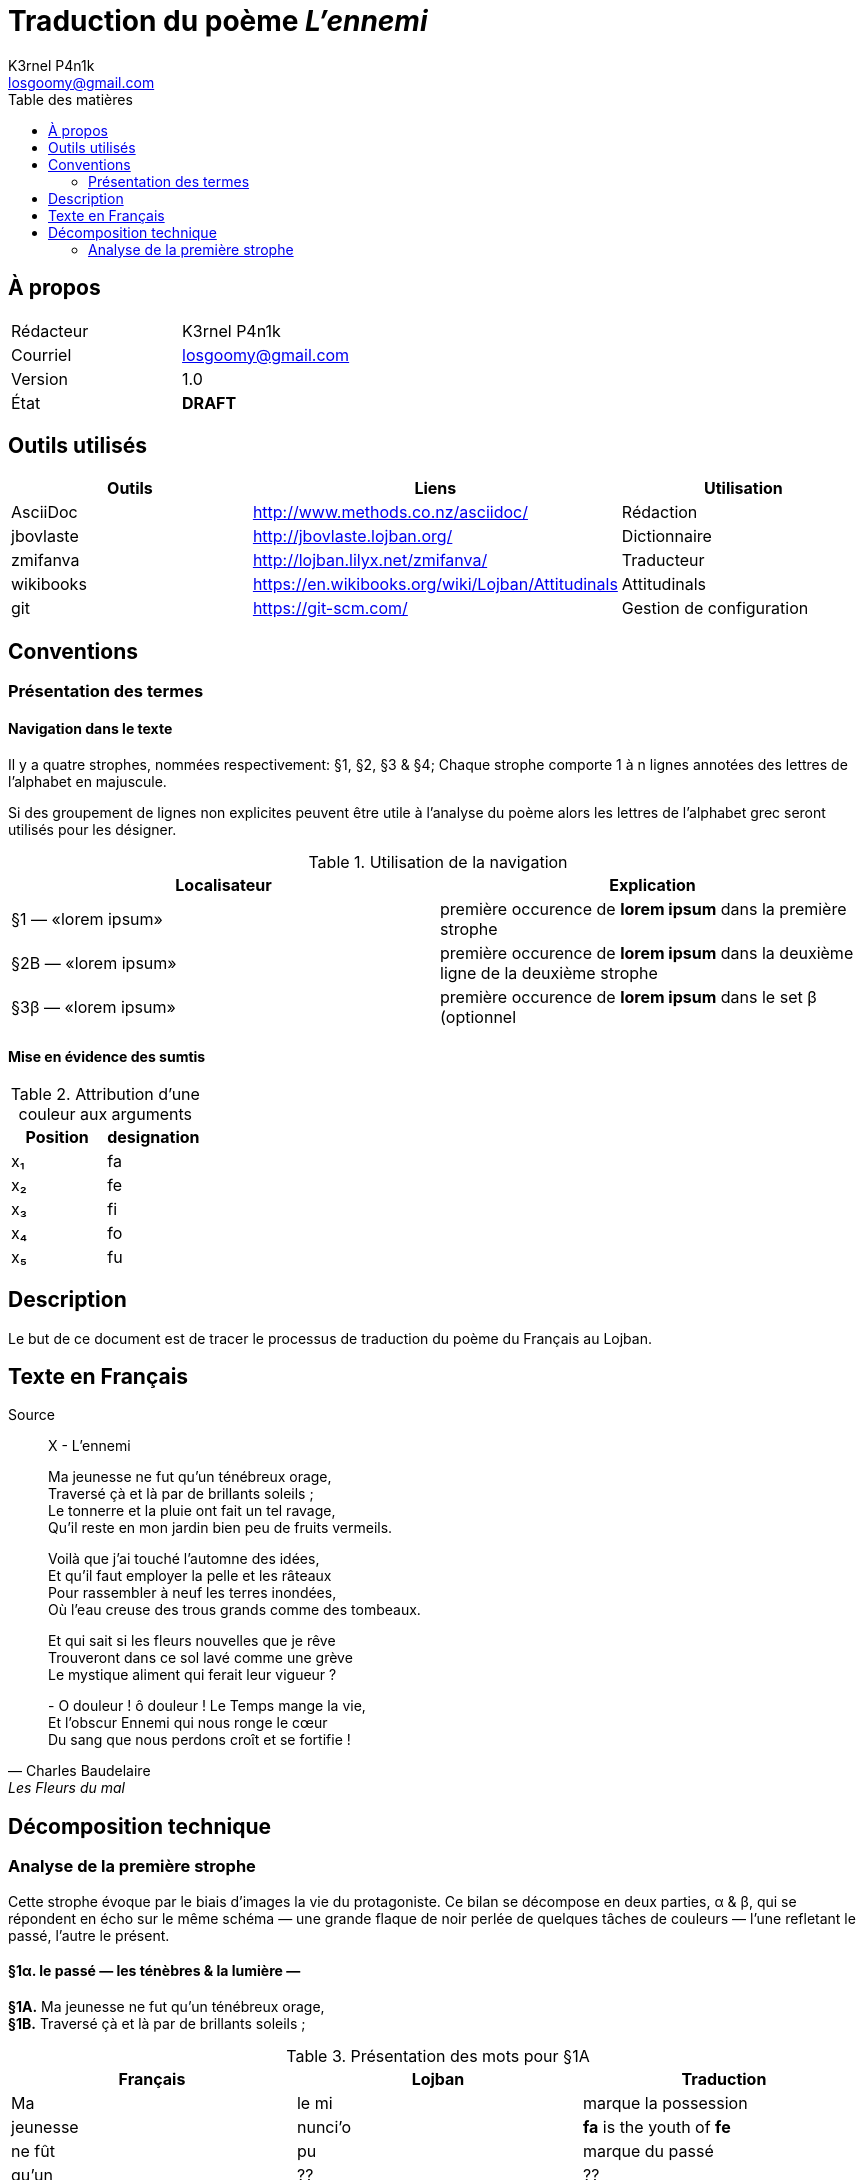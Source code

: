 :Author: K3rnel P4n1k
:Email: losgoomy@gmail.com
:CreationDate: 8 Octobre 2016
:Revision: 1.0
:State: DRAFT
:toc: left
:toc-title: Table des matières

= Traduction du poème _L'ennemi_

== À propos

[format="csv"]
[frame="topbot", grid="none"]
|===
Rédacteur, {Author}
Courriel, {Email}
Version, {Revision}
État, *[red]#{State}#*
|===

== Outils utilisés

[format="csv"]
[options="header"]
[frame="topbot", grid="none"]
|===
Outils    , Liens                                             , Utilisation
AsciiDoc  , http://www.methods.co.nz/asciidoc/                , Rédaction
jbovlaste , http://jbovlaste.lojban.org/                      , Dictionnaire
zmifanva  , http://lojban.lilyx.net/zmifanva/                 , Traducteur
wikibooks , https://en.wikibooks.org/wiki/Lojban/Attitudinals , Attitudinals
git       , https://git-scm.com/                              , Gestion de configuration
|===

== Conventions
=== Présentation des termes
==== Navigation dans le texte
Il y a quatre strophes, nommées respectivement: §1, §2, §3 & §4;
Chaque strophe comporte 1 à n lignes annotées des lettres de l'alphabet en
majuscule.

Si des groupement de lignes non explicites peuvent être utile à l'analyse du
poème alors les lettres de l'alphabet grec seront utilisés pour les désigner.

.Utilisation de la navigation
[format="csv"]
[options="header"]
[frame="topbot", grid="none"]
|===
Localisateur, Explication
§1 — «lorem ipsum», première occurence de *lorem ipsum* dans la première strophe
§2B — «lorem ipsum», première occurence de *lorem ipsum* dans la deuxième ligne de la deuxième strophe
§3β — «lorem ipsum», première occurence de *lorem ipsum* dans le set β (optionnel, situé dans la troisième strophe)
|===

==== Mise en évidence des sumtis

// Liste des couleurs utilisées pour mettre en valeur les arguments.
:fa: yellow
:fe: lime
:fi: aqua
:fo: blue
:fu: fuchsia

.Attribution d'une couleur aux arguments
[format="csv"]
[options="header"]
[frame="topbot", grid="none"]
|===
Position, designation
x₁, [{fa}]#fa#
x₂, [{fe}]#fe#
x₃, [{fi}]#fi#
x₄, [{fo}]#fo#
x₅, [{fu}]#fu#
|===

== Description
Le but de ce document est de tracer le processus de traduction du poème du 
Français au Lojban.


== Texte en Français

.Source
[quote, Charles Baudelaire, Les Fleurs du mal]
____
X - L'ennemi

Ma jeunesse ne fut qu'un ténébreux orage, +
Traversé çà et là par de brillants soleils ; +
Le tonnerre et la pluie ont fait un tel ravage, +
Qu'il reste en mon jardin bien peu de fruits vermeils.

Voilà que j'ai touché l'automne des idées, +
Et qu'il faut employer la pelle et les râteaux +
Pour rassembler à neuf les terres inondées, +
Où l'eau creuse des trous grands comme des tombeaux.

Et qui sait si les fleurs nouvelles que je rêve +
Trouveront dans ce sol lavé comme une grève +
Le mystique aliment qui ferait leur vigueur ?

{empty}- O douleur ! ô douleur ! Le Temps mange la vie, +
Et l'obscur Ennemi qui nous ronge le cœur +
Du sang que nous perdons croît et se fortifie !
____

== Décomposition technique
=== Analyse de la première strophe
Cette strophe évoque par le biais d'images
la vie du protagoniste. Ce bilan se décompose en deux parties, α & β, 
qui se répondent en écho sur le
même schéma — une grande flaque de noir perlée de quelques tâches de
couleurs — l'une refletant le passé, l'autre le présent.

==== *§1α.* le passé — les ténèbres & la lumière —

****
*§1A.* Ma jeunesse ne fut qu'un ténébreux orage, +
*§1B.* Traversé çà et là par de brillants soleils ;
****

.Présentation des mots pour §1A
[format="csv"]
[options="header"]
[frame="topbot", grid="none"]
|===
Français  , Lojban    , Traduction
Ma        , le mi     , marque la possession
jeunesse  , nunci'o   , [yellow]#*fa*# is the youth of [lime]#*fe*#
ne fût    , pu        , marque du passé
qu'un     , ??        , ??
ténébreux , manku     , [yellow]#*fa*# is dark/lacking in illumination
orage     , lidvilti'a, [yellow]#*fa*# is a thunderstorm at place/region [lime]#*fe*#
|===

.Présentation des mots pour §1B
[format="csv"]
[options="header"]
[frame="topbot", grid="none"]
|===
Français    , Lojban    , Traduction
Traversé par, pagre     , [yellow]#*fa*# passes through/penetrates barrier/medium/portal [lime]#*fe*# to destination [aqua]#*fi*# from origin side [blue]#*fo*#.
çà et là    , .aicu'i   , attidudinal d'indécision
brillants   , gusminra  , [yellow]#*fa*# is shiny/gleaming/bright/reflective of light [lime]#*fe*# from source [aqua]#*fi*#
soleils     , solri     , [yellow]#*fa*# is the sun of home planet [lime]#*fe*# (default Earth) of race [aqua]#*fi*#; fa is solar.
|===

Lorsque l'on pose *pagre* comme étant le selbri de la proposition.

- ⇒ [yellow]#§1B — «de brillants soleils ;»# devient [yellow]#*fa*#.
- ⇒ [lime]#§1A# devient [lime]#*fe*#.




==== *§1β.* le présent — le climat & les récoltes—
****
*§1C.* Le tonnerre et la pluie ont fait un tel ravage +
*§1D.* Qu'il reste en mon jardin bien peu de fruits vermeils.
****

